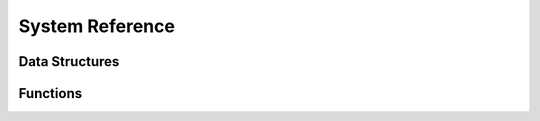 System Reference
----------------

Data Structures
~~~~~~~~~~~~~~~

.. doxygentypedef:: sys_thread_t

.. doxygentypedef:: sys_mutex_t

.. doxygentypedef:: sys_thread_cb

Functions
~~~~~~~~~

.. doxygenfunction:: sys_thread_new

.. doxygenfunction:: sys_thread_join

.. doxygenfunction:: sys_thread_sleep

.. doxygenfunction:: sys_thread_exit

.. doxygenfunction:: sys_mutex_new

.. doxygenfunction:: sys_mutex_free

.. doxygenfunction:: sys_mutex_lock

.. doxygenfunction:: sys_mutex_unlock

.. doxygenfunction:: sys_print_debug

